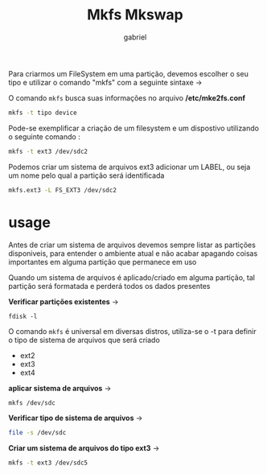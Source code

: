 #+title: Mkfs Mkswap
#+author: gabriel
#+description: 104.1

Para criarmos um FileSystem em uma partição, devemos escolher o seu tipo e utilizar o comando "mkfs" com a seguinte sintaxe ->

O comando ~mkfs~ busca suas informações no arquivo */etc/mke2fs.conf*

#+begin_src sh
mkfs -t tipo device
#+end_src

Pode-se exemplificar a criação de um filesystem e um dispostivo utilizando o seguinte comando :

#+begin_src sh
mkfs -t ext3 /dev/sdc2
#+end_src

Podemos criar um sistema de arquivos ext3 adicionar um LABEL, ou seja um nome pelo qual a partição será identificada

#+begin_src sh
mkfs.ext3 -L FS_EXT3 /dev/sdc2
#+end_src

* usage

Antes de criar um sistema de arquivos devemos sempre listar as partições disponiveis, para entender o ambiente atual e não acabar apagando coisas importantes em alguma partição que permanece em uso

Quando um sistema de arquivos é aplicado/criado em alguma partição, tal partição será formatada e perderá todos os dados presentes

*Verificar partições existentes* ->
: fdisk -l

O comando ~mkfs~ é universal em diversas distros, utiliza-se o -t para definir o tipo de sistema de arquivos que será criado

 * ext2
 * ext3
 * ext4

*aplicar sistema de arquivos* ->
#+begin_src sh
mkfs /dev/sdc
#+end_src

*Verificar tipo de sistema de arquivos* ->
#+begin_src sh
file -s /dev/sdc
#+end_src

*Criar um sistema de arquivos do tipo ext3* ->
#+begin_src sh
mkfs -t ext3 /dev/sdc5
#+end_src
